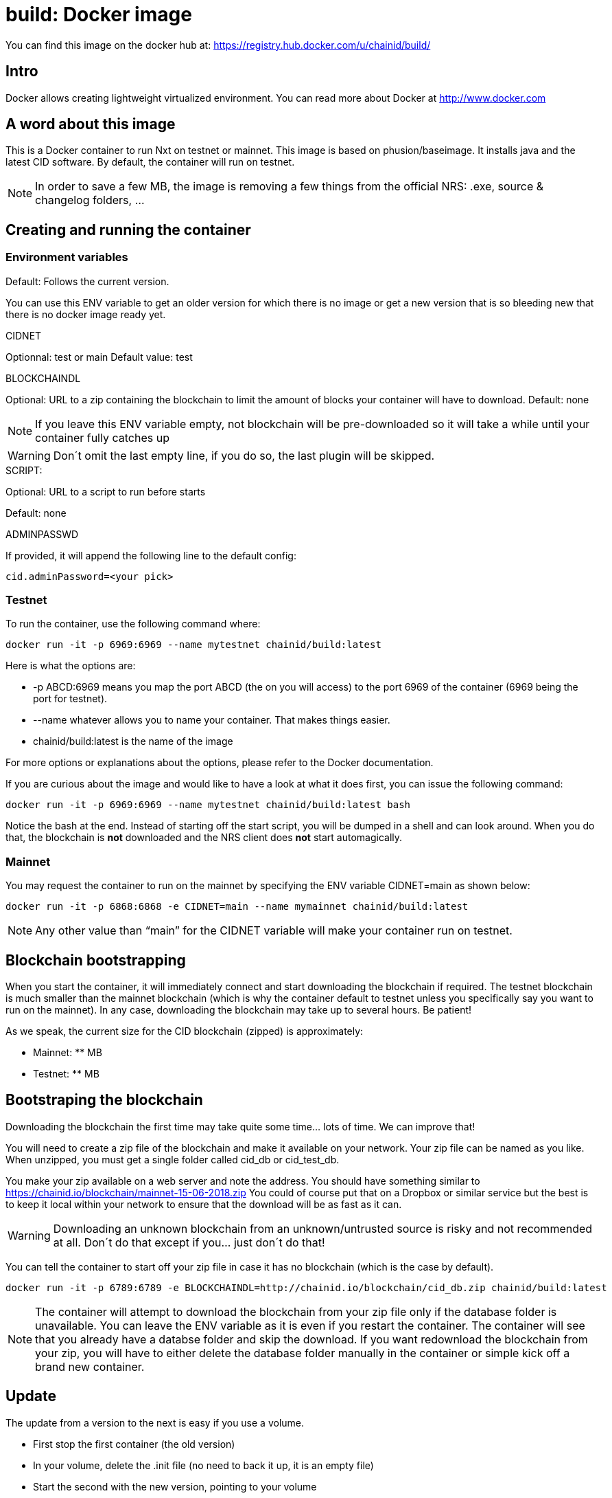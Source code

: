 # build: Docker image

You can find this image on the docker hub at:
https://registry.hub.docker.com/u/chainid/build/

## Intro
Docker allows creating lightweight virtualized environment. You can read more about Docker at http://www.docker.com


## A word about this image
This is a Docker container to run Nxt on testnet or mainnet. This image is based on phusion/baseimage. 
It installs java and the latest CID software. By default, the container will run on testnet.

NOTE: In order to save a few MB, the image is removing a few things from the official NRS: .exe, source & changelog folders, ...

## Creating and running the container

### Environment variables


Default: Follows the current version.

You can use this ENV variable to get an older version for which there is no image or get a new version that is so bleeding new that there is no docker image ready yet.

.CIDNET

Optionnal: test or main
Default value: test

.BLOCKCHAINDL

Optional: URL to a zip containing the blockchain to limit the amount of blocks your container will have to download.
Default: none

NOTE: If you leave this ENV variable empty, not blockchain will be pre-downloaded so it will take a while until your container fully catches up


WARNING: Don´t omit the last empty line, if you do so, the last plugin will be skipped.
	
.SCRIPT: 

Optional: URL to a script to run before starts

Default: none

.ADMINPASSWD

If provided, it will append the following line to the default config:
   
   cid.adminPassword=<your pick>

### Testnet

To run the container, use the following command where:

   docker run -it -p 6969:6969 --name mytestnet chainid/build:latest

Here is what the options are:

* +-p ABCD:6969+ means you map the port ABCD (the on you will access) to the port 6969 of the container (6969 being the port for testnet).
* +--name whatever+ allows you to name your container. That makes things easier.
* +chainid/build:latest+ is the name of the image 

For more options or explanations about the options, please refer to the Docker documentation.

If you are curious about the image and would like to have a look at what it does first, you can issue the following command:

   docker run -it -p 6969:6969 --name mytestnet chainid/build:latest bash

Notice the +bash+ at the end. Instead of starting off the start script, you will be dumped in a shell and can look around. When you do that, the blockchain is *not* downloaded and the NRS client does *not* start automagically.
   
### Mainnet

You may request the container to run on the mainnet by specifying the ENV variable +CIDNET=main+ as shown below:

   docker run -it -p 6868:6868 -e CIDNET=main --name mymainnet chainid/build:latest

NOTE: Any other value than “main” for the CIDNET variable will make your container run on testnet.

## Blockchain bootstrapping

When you start the container, it will immediately connect and start downloading the blockchain if required. The testnet blockchain is much smaller than the mainnet blockchain (which is why the container default to testnet unless you specifically say you want to run on the mainnet). In any case, downloading the blockchain may take up to several hours. Be patient!

As we speak, the current size for the CID blockchain (zipped) is approximately:

- Mainnet: ** MB
- Testnet: ** MB

## Bootstraping the blockchain
Downloading the blockchain the first time may take quite some time... lots of time.
We can improve that!

You will need to create a zip file of the blockchain and make it available on your network. Your zip file can be named as you like. When unzipped, you must get a single folder called +cid_db+ or +cid_test_db+.

You make your zip available on a web server and note the address. You should have something similar to https://chainid.io/blockchain/mainnet-15-06-2018.zip You could of course put that on a Dropbox or similar service but the best is to keep it local within your network to ensure that the download will be as fast as it can.

WARNING: Downloading an unknown blockchain from an unknown/untrusted source is risky and not recommended at all. Don´t do that except if you... just don´t do that!

You can tell the container to start off your zip file in case it has no blockchain (which is the case by default).

   docker run -it -p 6789:6789 -e BLOCKCHAINDL=http://chainid.io/blockchain/cid_db.zip chainid/build:latest  

NOTE: The container will attempt to download the blockchain from your zip file only if the database folder is unavailable.
You can leave the ENV variable as it is even if you restart the container. The container will see that you already have a databse folder and skip the download. If you want redownload the blockchain from your zip, you will have to either delete the database folder manually in the container or simple kick off a brand new container.

## Update

The update from a version to the next is easy if you use a volume. 

* First stop the first container (the old version)
* In your volume, delete the +.init+ file (no need to back it up, it is an empty file)
* Start the second with the new version, pointing to your volume

NOTE: Once you upgraded to a new version, you will not be able to revert to an older version. So make it easy for you to revert, I suggest you create a ZIP of your current database. See chapters above.

NOTE: When upgrading to a new version, the upgrade may take quite a while (my last took 16 hours), be patient! The NRS client will only be available once the update is finished. If you cannot wait, you can watch the logs :)